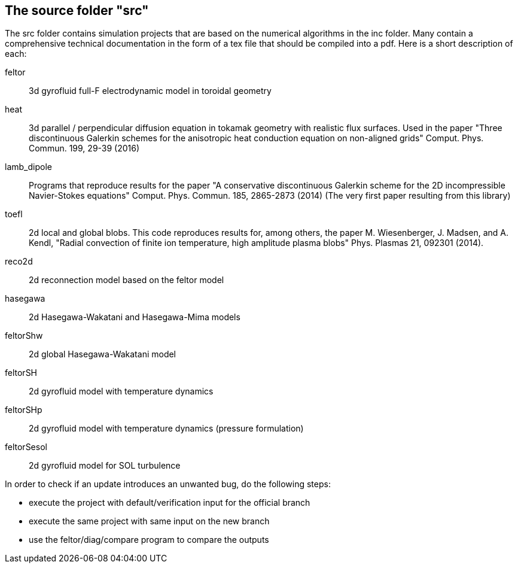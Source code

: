 == The source folder "src"

The src folder contains simulation projects that are based on the
numerical algorithms in the inc folder. Many contain a comprehensive
technical documentation in the form of a tex file that should be compiled
into a pdf.  Here is a short description of each:

feltor::    3d gyrofluid full-F electrodynamic model in toroidal geometry

heat::  3d parallel / perpendicular diffusion equation in tokamak geometry
with realistic flux surfaces. Used in the paper "Three discontinuous
Galerkin schemes for the anisotropic heat conduction equation on
non-aligned grids" Comput. Phys. Commun. 199, 29-39 (2016)

lamb_dipole:: Programs that reproduce results for the paper "A
conservative discontinuous Galerkin scheme for the 2D incompressible
Navier-Stokes equations" Comput. Phys. Commun. 185, 2865-2873 (2014) (The
very first paper resulting from this library)

toefl:: 2d local and global blobs.  This code
reproduces results for, among others, the paper M. Wiesenberger, J. Madsen,
and A. Kendl, "Radial convection of finite ion temperature, high amplitude
plasma blobs" Phys. Plasmas 21, 092301 (2014).

reco2d:: 2d reconnection model based on the feltor model


hasegawa:: 2d Hasegawa-Wakatani and Hasegawa-Mima models

feltorShw:: 2d global Hasegawa-Wakatani model

feltorSH:: 2d gyrofluid model with temperature dynamics

feltorSHp:: 2d gyrofluid model with temperature dynamics (pressure formulation)

feltorSesol:: 2d gyrofluid model for SOL turbulence


In order to check if an update introduces an unwanted bug, do the following steps:

* execute the project with default/verification input for the official branch
* execute the same project with same input on the new branch
* use the feltor/diag/compare program to compare the outputs
